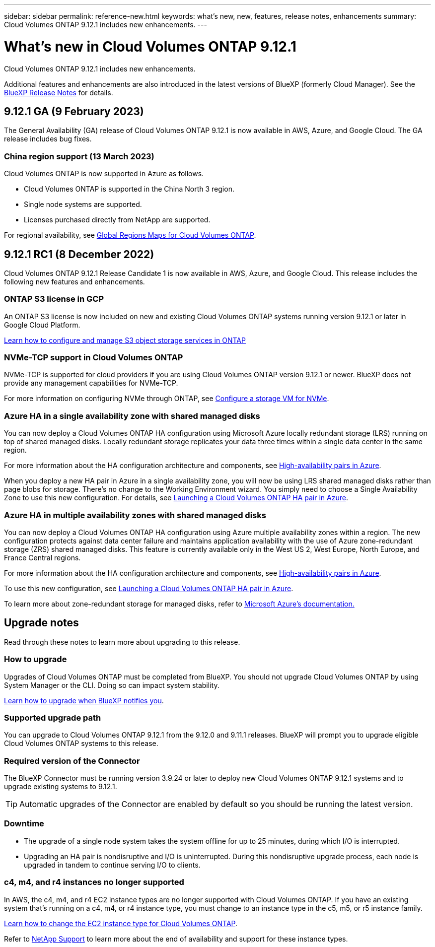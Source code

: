 ---
sidebar: sidebar
permalink: reference-new.html
keywords: what's new, new, features, release notes, enhancements
summary: Cloud Volumes ONTAP 9.12.1 includes new enhancements.
---

= What's new in Cloud Volumes ONTAP 9.12.1
:hardbreaks:
:nofooter:
:icons: font
:linkattrs:
:imagesdir: ./media/

[.lead]
Cloud Volumes ONTAP 9.12.1 includes new enhancements.

Additional features and enhancements are also introduced in the latest versions of BlueXP (formerly Cloud Manager). See the https://docs.netapp.com/us-en/cloud-manager-cloud-volumes-ontap/whats-new.html[BlueXP Release Notes^] for details.

== 9.12.1 GA (9 February 2023)
The General Availability (GA) release of Cloud Volumes ONTAP 9.12.1 is now available in AWS, Azure, and Google Cloud. The GA release includes bug fixes.

=== China region support (13 March 2023)
Cloud Volumes ONTAP is now supported in Azure as follows. 

* Cloud Volumes ONTAP is supported in the China North 3 region.
* Single node systems are supported. 
* Licenses purchased directly from NetApp are supported.   

For regional availability, see link:https://bluexp.netapp.com/cloud-volumes-global-regions[Global Regions Maps for Cloud Volumes ONTAP^].

== 9.12.1 RC1 (8 December 2022)
Cloud Volumes ONTAP 9.12.1 Release Candidate 1 is now available in AWS, Azure, and Google Cloud. This release includes the following new features and enhancements.

=== ONTAP S3 license in GCP

An ONTAP S3 license is now included on new and existing Cloud Volumes ONTAP systems running version 9.12.1 or later in Google Cloud Platform.

https://docs.netapp.com/us-en/ontap/object-storage-management/index.html[Learn how to configure and manage S3 object storage services in ONTAP^]

=== NVMe-TCP support in Cloud Volumes ONTAP

NVMe-TCP is supported for cloud providers if you are using Cloud Volumes ONTAP version 9.12.1 or newer. BlueXP does not provide any management capabilities for NVMe-TCP.

For more information on configuring NVMe through ONTAP, see link:https://docs.netapp.com/us-en/ontap/san-admin/configure-svm-nvme-task.html[Configure a storage VM for NVMe^].

=== Azure HA in a single availability zone with shared managed disks
You can now deploy a Cloud Volumes ONTAP HA configuration using Microsoft Azure locally redundant storage (LRS) running on top of shared managed disks. Locally redundant storage replicates your data three times within a single data center in the same region.
 
For more information about the HA configuration architecture and components, see link:https://docs.netapp.com/us-en/cloud-manager-cloud-volumes-ontap/concept-ha-azure.html[High-availability pairs in Azure^]. 
 
When you deploy a new HA pair in Azure in a single availability zone, you will now be using LRS shared managed disks rather than page blobs for storage. There's no change to the Working Environment wizard. You simply need to choose a Single Availability Zone to use this new configuration. For details, see link:https://docs.netapp.com/us-en/cloud-manager-cloud-volumes-ontap/task-deploying-otc-azure.html[Launching a Cloud Volumes ONTAP HA pair in Azure^].

=== Azure HA in multiple availability zones with shared managed disks
You can now deploy a Cloud Volumes ONTAP HA configuration using Azure multiple availability zones within a region. The new configuration protects against data center failure and maintains application availability with the use of Azure zone-redundant storage (ZRS) shared managed disks. This feature is currently available only in the West US 2, West Europe, North Europe, and France Central regions. 

For more information about the HA configuration architecture and components, see link:https://docs.netapp.com/us-en/cloud-manager-cloud-volumes-ontap/concept-ha-azure.html[High-availability pairs in Azure^]. 

To use this new configuration, see link:https://docs.netapp.com/us-en/cloud-manager-cloud-volumes-ontap/task-deploying-otc-azure.html[Launching a Cloud Volumes ONTAP HA pair in Azure^].

To learn more about zone-redundant storage for managed disks, refer to link:https://learn.microsoft.com/en-us/azure/virtual-machines/disks-redundancy#zone-redundant-storage-for-managed-disks[Microsoft Azure's documentation.]

== Upgrade notes

Read through these notes to learn more about upgrading to this release.

=== How to upgrade

Upgrades of Cloud Volumes ONTAP must be completed from BlueXP. You should not upgrade Cloud Volumes ONTAP by using System Manager or the CLI. Doing so can impact system stability.

http://docs.netapp.com/us-en/cloud-manager-cloud-volumes-ontap/task-updating-ontap-cloud.html[Learn how to upgrade when BlueXP notifies you^].

=== Supported upgrade path

You can upgrade to Cloud Volumes ONTAP 9.12.1 from the 9.12.0 and 9.11.1 releases. BlueXP will prompt you to upgrade eligible Cloud Volumes ONTAP systems to this release.

=== Required version of the Connector

The BlueXP Connector must be running version 3.9.24 or later to deploy new Cloud Volumes ONTAP 9.12.1 systems and to upgrade existing systems to 9.12.1.

TIP: Automatic upgrades of the Connector are enabled by default so you should be running the latest version.

=== Downtime

* The upgrade of a single node system takes the system offline for up to 25 minutes, during which I/O is interrupted.

* Upgrading an HA pair is nondisruptive and I/O is uninterrupted. During this nondisruptive upgrade process, each node is upgraded in tandem to continue serving I/O to clients.

=== c4, m4, and r4 instances no longer supported

In AWS, the c4, m4, and r4 EC2 instance types are no longer supported with Cloud Volumes ONTAP. If you have an existing system that’s running on a c4, m4, or r4 instance type, you must change to an instance type in the c5, m5, or r5 instance family.
 
link:https://docs.netapp.com/us-en/cloud-manager-cloud-volumes-ontap/task-change-ec2-instance.html[Learn how to change the EC2 instance type for Cloud Volumes ONTAP^].

Refer to link:https://mysupport.netapp.com/info/communications/ECMLP2880231.html[NetApp Support^] to learn more about the end of availability and support for these instance types. 
